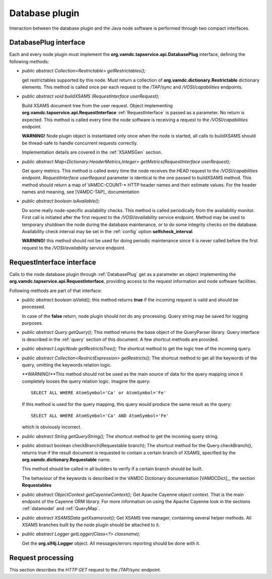 Database plugin
=========================

Interaction between the database plugin and the Java node software is performed through two compact interfaces.

.. _DatabasePlug

DatabasePlug interface
------------------------

Each and every node plugin must implement the **org.vamdc.tapservice.api.DatabasePlug** 
interface, defining the following methods:

*	*public abstract Collection<Restrictable> getRestrictables();*
	
	get restrictables supported by this node.
	Must return a collection of **org.vamdc.dictionary.Restrictable** dictionary elements.
	This method is called once per each request to the */TAP/sync* and */VOSI/capabilities* endpoints.
	
*	*public abstract void buildXSAMS (RequestInterface userRequest);*
	
	Build XSAMS document tree from the user request. 
	Object implementing **org.vamdc.tapservice.api.RequestInterface** :ref:`RequestInterface`
	is passed as a parameter. No return is expected.
	This method is called every time the node software is receiving a request to the */VOSI/capabilities* endpoint.
	
	**WARNING!** Node plugin object is instantiated only once when the node is started,
	all calls to buildXSAMS should be thread-safe to handle concurrent requests correctly.
	
	Implementation details are covered in the :ref:`XSAMSGen` section.
	
*	*public abstract Map<Dictionary.HeaderMetrics,Integer> getMetrics(RequestInterface userRequest);*
	
	Get query metrics. This method is called every time 
	the node receives the HEAD request to the */VOSI/capabilities* endpoint.
	*RequestInterface userRequest* parameter is identical to the one passed to buildXSAMS method.
	This method should return a map of VAMDC-COUNT-* HTTP header names and their estimate values.
	For the header names and meaning, see [VAMDC-TAP]_ documentation
	
	
*	*public abstract boolean isAvailable();*
	
	Do some really node-specific availability checks. This method is called
	periodically from the availability monitor. First call is initiated after the first request
	to the */VOSI/availability* service endpoint. Method may be used to temporary
	shutdown the node during the database maintenance, or to do some integrity checks on the database.
	Availability check interval may be set in the :ref:`config` option **selfcheck_interval**.
	
	**WARNING!** this method should not be used for doing periodic maintenance since it is never called before
	the first request to the */VOSI/availability* service endpoint.
	
.. _RequestInterface

RequestInterface interface
-------------------------------

Calls to the node database plugin through :ref:`DatabasePlug` get as a parameter an object
implementing the **org.vamdc.tapservice.api.RequestInterface**, providing access to the request information and
node software facilities.

Following methods are part of that interface:

*	*public abstract boolean isValid();*
	this method returns **true** if the incoming request is valid and should be processed.
	
	In case of the **false** return, node plugin should not do any processing. Query string may be saved for logging
	purposes.

*	*public abstract Query getQuery();*
	This method returns the base object of the QueryParser library. Query interface is described
	in the :ref:`query` section of this document. A few shortcut methods are provided.
	
*	*public abstract LogicNode getRestrictsTree();*
	The shortcut method to get the logic tree of the incoming query.
	
*	*public abstract Collection<RestrictExpression> getRestricts();*
	The shortcut method to get all the keywords of the query, omitting the keywords relation logic.
	
	**WARNING!**This method should not be used as the main source of data for the query mapping since
	it completely looses the query relation logic. Imagine the query::
	
		SELECT ALL WHERE AtomSymbol='Ca' or AtomSymbol='Fe'
		
	If this method is used for the query mapping, this query would produce the same result as the query::
	
		SELECT ALL WHERE AtomSymbol='Ca' AND AtomSymbol='Fe' 
		
	which is obviously incorrect.
	
	
*	*public abstract String getQueryString();*
	The shortcut method to get the incoming query string.

*	public abstract boolean checkBranch(Requestable branch);
	The shortcut method for the Query.checkBranch(),
	returns true if the result document is requested to contain a certain branch of XSAMS,
	specified by the **org.vamdc.dictionary.Requestable** name.
	
	This method should be called in all builders to verify if a certain branch should be built.
	
	The behaviour of the keywords is described in the VAMDC Dictionary documentation [VAMDCDict]_, 
	the section **Requestables**
	
*	*public abstract ObjectContext getCayenneContext();*
	Get Apache Cayenne object context. That is the main endpoint of the Cayenne ORM library.
	For more information on using the Apache Cayenne look in the sections :ref:`datamodel` and :ref:`QueryMap`.

	
*	*public abstract XSAMSData getXsamsroot();*
	Get XSAMS tree manager, containing several helper methods.
	All XSAMS branches built by the node plugin should be attached to it.
	 
*	*public abstract Logger getLogger(Class<?> classname);*
	
	Get the **org.slf4j.Logger** object. All messages/errors reporting should be done with it.
	
	
.. requestflow

Request processing
--------------------

This section describes the *HTTP GET* request to the */TAP/sync* endpoint.